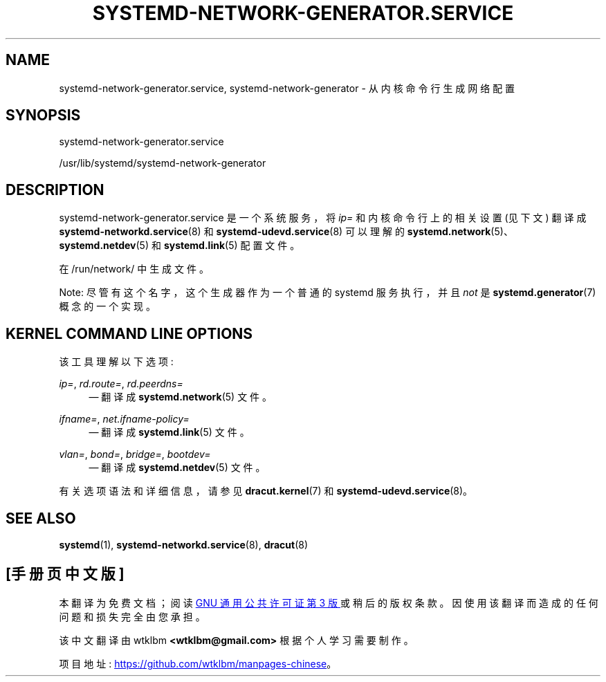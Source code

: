 .\" -*- coding: UTF-8 -*-
'\" t
.\"*******************************************************************
.\"
.\" This file was generated with po4a. Translate the source file.
.\"
.\"*******************************************************************
.TH SYSTEMD\-NETWORK\-GENERATOR\&.SERVICE 8 "" "systemd 253" systemd\-network\-generator.service
.ie  \n(.g .ds Aq \(aq
.el       .ds Aq '
.\" -----------------------------------------------------------------
.\" * Define some portability stuff
.\" -----------------------------------------------------------------
.\" ~~~~~~~~~~~~~~~~~~~~~~~~~~~~~~~~~~~~~~~~~~~~~~~~~~~~~~~~~~~~~~~~~
.\" http://bugs.debian.org/507673
.\" http://lists.gnu.org/archive/html/groff/2009-02/msg00013.html
.\" ~~~~~~~~~~~~~~~~~~~~~~~~~~~~~~~~~~~~~~~~~~~~~~~~~~~~~~~~~~~~~~~~~
.\" -----------------------------------------------------------------
.\" * set default formatting
.\" -----------------------------------------------------------------
.\" disable hyphenation
.nh
.\" disable justification (adjust text to left margin only)
.ad l
.\" -----------------------------------------------------------------
.\" * MAIN CONTENT STARTS HERE *
.\" -----------------------------------------------------------------
.SH NAME
systemd\-network\-generator.service, systemd\-network\-generator \- 从内核命令行生成网络配置
.SH SYNOPSIS
.PP
systemd\-network\-generator\&.service
.PP
/usr/lib/systemd/systemd\-network\-generator
.SH DESCRIPTION
.PP
systemd\-network\-generator\&.service 是一个系统服务，将 \fIip=\fP 和内核命令行上的相关设置 (见下文) 翻译成
\fBsystemd\-networkd.service\fP(8) 和 \fBsystemd\-udevd.service\fP(8)\& 可以理解的
\fBsystemd.network\fP(5)、\fBsystemd.netdev\fP(5) 和 \fBsystemd.link\fP(5) 配置文件。
.PP
在 /run/network/\& 中生成文件。
.PP
Note: 尽管有这个名字，这个生成器作为一个普通的 systemd 服务执行，并且 \fInot\fP 是 \fBsystemd.generator\fP(7)
概念的一个实现 \&。
.SH "KERNEL COMMAND LINE OPTIONS"
.PP
该工具理解以下选项:
.PP
\fIip=\fP, \fIrd\&.route=\fP, \fIrd\&.peerdns=\fP
.RS 4
\(em 翻译成 \fBsystemd.network\fP(5) 文件 \&。
.RE
.PP
\fIifname=\fP, \fInet\&.ifname\-policy=\fP
.RS 4
\(em 翻译成 \fBsystemd.link\fP(5) 文件 \&。
.RE
.PP
\fIvlan=\fP, \fIbond=\fP, \fIbridge=\fP, \fIbootdev=\fP
.RS 4
\(em 翻译成 \fBsystemd.netdev\fP(5) 文件 \&。
.RE
.PP
有关选项语法和详细信息，请参见 \fBdracut.kernel\fP(7) 和 \fBsystemd\-udevd.service\fP(8)\&。
.SH "SEE ALSO"
.PP
\fBsystemd\fP(1), \fBsystemd\-networkd.service\fP(8), \fBdracut\fP(8)
.PP
.SH [手册页中文版]
.PP
本翻译为免费文档；阅读
.UR https://www.gnu.org/licenses/gpl-3.0.html
GNU 通用公共许可证第 3 版
.UE
或稍后的版权条款。因使用该翻译而造成的任何问题和损失完全由您承担。
.PP
该中文翻译由 wtklbm
.B <wtklbm@gmail.com>
根据个人学习需要制作。
.PP
项目地址:
.UR \fBhttps://github.com/wtklbm/manpages-chinese\fR
.ME 。
